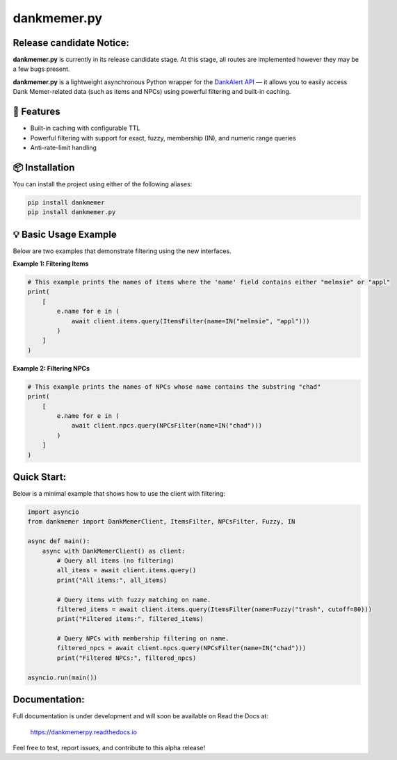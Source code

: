 dankmemer.py
============

**Release candidate Notice:**
-----------------------------

**dankmemer.py** is currently in its release candidate stage. At this stage, all routes are implemented however they may be a few bugs present.

**dankmemer.py** is a lightweight asynchronous Python wrapper for the
`DankAlert API <https://api.dankalert.xyz/dank>`_ — it allows you to easily access Dank Memer-related data (such as items and NPCs) using powerful filtering and built-in caching.

🚀 Features
-----------

- Built-in caching with configurable TTL
- Powerful filtering with support for exact, fuzzy, membership (IN), and numeric range queries
- Anti-rate-limit handling

📦 Installation
---------------

You can install the project using either of the following aliases:

.. code-block:: bash

    pip install dankmemer
    pip install dankmemer.py

💡 Basic Usage Example
----------------------

Below are two examples that demonstrate filtering using the new interfaces.

**Example 1: Filtering Items**

.. code-block:: python

    # This example prints the names of items where the 'name' field contains either "melmsie" or "appl"
    print(
        [
            e.name for e in (
                await client.items.query(ItemsFilter(name=IN("melmsie", "appl")))
            )
        ]
    )

**Example 2: Filtering NPCs**

.. code-block:: python

    # This example prints the names of NPCs whose name contains the substring "chad"
    print(
        [
            e.name for e in (
                await client.npcs.query(NPCsFilter(name=IN("chad")))
            )
        ]
    )

Quick Start:
------------

Below is a minimal example that shows how to use the client with filtering:

.. code-block:: python

    import asyncio
    from dankmemer import DankMemerClient, ItemsFilter, NPCsFilter, Fuzzy, IN

    async def main():
        async with DankMemerClient() as client:
            # Query all items (no filtering)
            all_items = await client.items.query()
            print("All items:", all_items)

            # Query items with fuzzy matching on name.
            filtered_items = await client.items.query(ItemsFilter(name=Fuzzy("trash", cutoff=80)))
            print("Filtered items:", filtered_items)

            # Query NPCs with membership filtering on name.
            filtered_npcs = await client.npcs.query(NPCsFilter(name=IN("chad")))
            print("Filtered NPCs:", filtered_npcs)

    asyncio.run(main())

Documentation:
--------------

Full documentation is under development and will soon be available on Read the Docs at:

   https://dankmemerpy.readthedocs.io

Feel free to test, report issues, and contribute to this alpha release!


